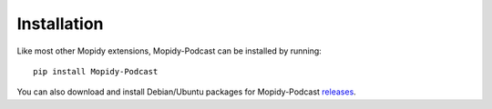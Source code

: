 Installation
========================================================================

Like most other Mopidy extensions, Mopidy-Podcast can be installed by
running::

    pip install Mopidy-Podcast

You can also download and install Debian/Ubuntu packages for
Mopidy-Podcast releases_.


.. _releases: https://github.com/tkem/mopidy-podcast/releases
